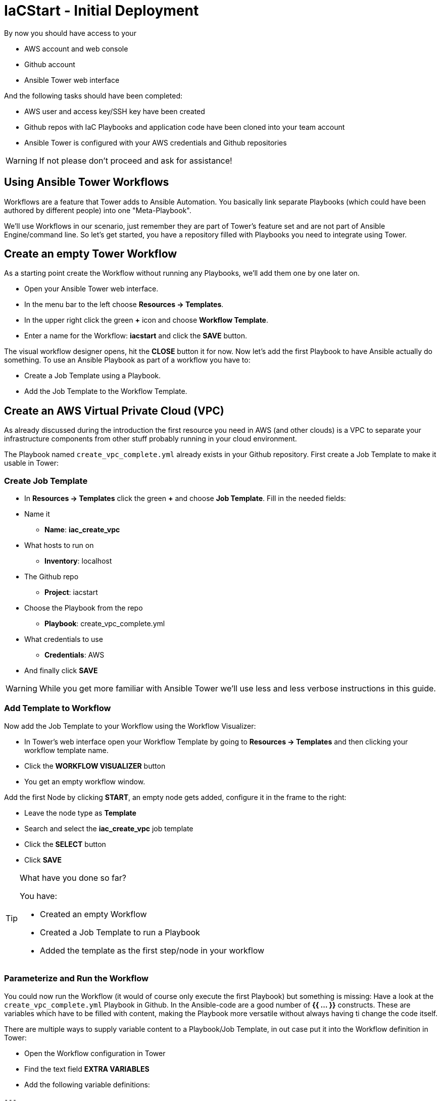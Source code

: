 = IaCStart - Initial Deployment

By now you should have access to your 

* AWS account and web console
* Github account
* Ansible Tower web interface

And the following tasks should have been completed:

* AWS user and access key/SSH key have been created
* Github repos with IaC Playbooks and application code have been cloned into your team account
* Ansible Tower is configured with your AWS credentials and Github repositories

WARNING: If not please don't proceed and ask for assistance!

== Using Ansible Tower Workflows

Workflows are a feature that Tower adds to Ansible Automation. You basically link separate Playbooks (which could have been authored by different people) into one "Meta-Playbook".

We'll use Workflows in our scenario, just remember they are part of Tower's feature set and are not part of Ansible Engine/command line. So let's get started, you have a repository filled with Playbooks you need to integrate using Tower.

== Create an empty Tower Workflow

As a starting point create the Workflow without running any Playbooks, we'll add them one by one later on.

* Open your Ansible Tower web interface.
* In the menu bar to the left choose *Resources -> Templates*.
* In the upper right click the green *+* icon and choose *Workflow Template*.
* Enter a name for the Workflow: *iacstart* and click the *SAVE* button.

The visual workflow designer opens, hit the *CLOSE* button it for now. Now let's add the first Playbook to have Ansible actually do something. To use an Ansible Playbook as part of a workflow you have to:

* Create a Job Template using a Playbook.
* Add the Job Template to the Workflow Template.

== Create an AWS *Virtual Private Cloud* (VPC)

As already discussed during the introduction the first resource you need in AWS (and other clouds) is a VPC to separate your infrastructure components from other stuff probably running in your cloud environment.

The Playbook named `create_vpc_complete.yml` already exists in your Github repository. First create a Job Template to make it usable in Tower:

=== Create Job Template

* In *Resources -> Templates* click the green *+* and choose *Job Template*. Fill in the needed fields:

* Name it
** *Name*: *iac_create_vpc*
* What hosts to run on 
** *Inventory*: localhost
* The Github repo
** *Project*: iacstart
* Choose the Playbook from the repo
** *Playbook*: create_vpc_complete.yml
* What credentials to use
** *Credentials*: AWS
* And finally click *SAVE*

WARNING: While you get more familiar with Ansible Tower we'll use less and less verbose instructions in this guide.

=== Add Template to Workflow

Now add the Job Template to your Workflow using the Workflow Visualizer:

* In Tower's web interface open your Workflow Template by going to *Resources -> Templates* and then clicking your workflow template name.
* Click the *WORKFLOW VISUALIZER* button
* You get an empty workflow window. 

Add the first Node by clicking *START*, an empty node gets added, configure it in the frame to the right: 

* Leave the node type as *Template*
* Search and select the *iac_create_vpc* job template
* Click the *SELECT* button
* Click *SAVE*

[TIP] 
.What have you done so far? 
====
You have:

* Created an empty Workflow
* Created a Job Template to run a Playbook
* Added the template as the first step/node in your workflow
====

=== Parameterize and Run the Workflow

You could now run the Workflow (it would of course only execute the first Playbook) but something is missing: Have a look at the `create_vpc_complete.yml` Playbook in Github. In the Ansible-code are a good number of *{{ ... }}* constructs. These are variables which have to be filled with content, making the Playbook more versatile without always having ti change the code itself.

There are multiple ways to supply variable content to a Playbook/Job Template, in out case put it into the Workflow definition in Tower:

* Open the Workflow configuration in Tower
* Find the text field *EXTRA VARIABLES*
* Add the following variable definitions:

----
---
vpc: "iacstart"
vpc_cidr: "10.101.0.0/16"
subnet_cidr: "10.101.1.0/24"
state: "present"
region: "us-east-1"
----

WARING: Make sure to keep the *---* in place as they are! This tells Tower the format is YAML.

* Click *SAVE*

*You are ready to run the workflow*

* Go to *Resources -> Templates* and click the "Rocket" icon for your workflow to launch it.
* Watch it run, you can get detailed information by clicking the *DETAILS* button of the workflow node.

Your Workflow should have created a new VPC, check in the AWS console. Now try to run the workflow again. As your IaC automation is idempotent it describes of how "things should be" regardless how many times you run it.

=== Create AWS Instances in your VPC

The initial version of your application will consist of one webserver and one database server. The next step in your Infrastructure-as-Code setup is to deploy two cloud instances (Virtual Machines) to run your application. In the cloud you usually don't install operating systems from scratch, AWS (and other cloud providers) come with a large number of pre-made images you can use to start your instances. In AWS these are called "Amazon Machine Images (AMI)".

A Playbook to deploy instances in AWS already exists in your Github repo, but you need some information to pass as parameters:

* The *Instance Type*, defining the sizing of the VM (Memory, CPUs etc)
* An *AMI ID*, basically what image/operating system to use.
* What *SSH Key* to inject into the instance, so Ansible can later on connect to it using SSH. You already created this key during the AWS setup steps.

==== Find the Instance Size

WARNING: Before doing anything in the AWS web console, make sure you are in Region *US East (N. Virginia)*, check the drop-down in the upper right.

First find a fitting instance size: Your VM should have *2 vCPUs and 2048 MiB Memory*.

WARNING: Using another size will result in points reduction (not to mention AWS costs... ;-)

In your AWS web console open *Services -> EC2*. In the left menu bar choose *Instance Types*. You will get a list of all available instance sizes for this region, use the filter to find the one providing the neede resources, but not more. There should only be two instance types which combine the right vCPU count and Memory size. 

Take note of the instance type.

==== Find the Amazon Machine Image (AMI) ID 

There are multiple ways to find an AMI suitable for your application. In our scenario you are going to  use *CentOS 7* in the latest release as operating system. So you have to:

* Find the proper AMI ID to pass to the Playbook
* Make sure the AMI was created from a reliable source

Finding the proper AMI ID can be tricky, here take this road:

* Go to *www.centos.org -> Get CentOS now -> Amazon Web Services*
* This will take you to the AWS Marketplace
* On the overview page click *CentOS 7 (x86_64) - with Updates HVM*
* You'll now get lots of information about the image, click the *Continue to Subscribe* button to the upper right.
* Now click the *Continue to Configuration* button (bear with me, nearly there...)
* AMI IDs are region-specific, on the next page choose *US East (N. Virginia)* as *Region* and, lo and behold, you'll get the AMI ID to the right.
* Copy the ID

NOTE: Even if this feels tiresome for now, remember you would have to go through these steps only once, after your automation is finished you can just execute it again and again.

=== Extend the Workflow 

Now your are ready to extend your workflow by adding the Playbook for creating instances. You have done the required steps already when integrating the VPC creation into the workflow. Here is what you have to do:

* Create a Job Template named *iac_create_instance* pointing to the `create_instance.yml` Playbook.
* Define the variables needed by the Playbook:
** Instance Type 
** AMI ID you found for the CentOS AMI
** The name of your SSH key
* by adding the following to the *EXTRA VARIABLES* of *the Workflow*:

----
instance_type: <instance type>
ami_id: "<AMI ID>>"
ssh_key: "<SSH Key>"
----

* Extend your workflow using the *WORKFLOW VISUALIZER* to add a new node after the node creating the VPC. Configure the node to run the *iac_create_instance* Job Template.

*Go and execute the Workflow Template* by clicking the Rocket item in the Template list an Ansible Tower.

=== Check the State of your Nation

If you go to the AWS web console now (set to the correct region) you should see two new instances coming up in the EC2 Service dashboard. When the icons in the *Instance State* and *Status Checks* columns change to green your instances are happily up and running. You could now go and connect to them e.g. by SSH.

=== Installing the Application

But just having two VMs running is not providing lots of business value. So after creating:

* a VPC (your very own cloud datacenter) and network infrastructure
* the instances (your VMs)

you'll have do add Playbooks for application installation and configuration to the workflow.

WARNING: *But Wait*: Before we can go from deploying instances to installing something inside of them, we have to get the IP addresses and make them known to Ansible Tower so Ansible cn talk to them.

==== Setting up a Dynamic Inventory

Ansible can query Cloud Providers for instances and their IP addresses to get an inventory of servers it can talk to in subsequent Playbook (Job Template) runs. So this is something you have to do now.

In your Ansible Tower web UI




















